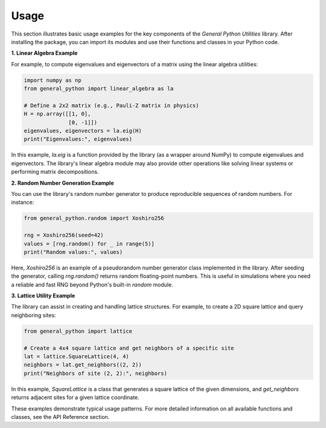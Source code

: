 Usage
=====

This section illustrates basic usage examples for the key components of the *General Python Utilities* library. After installing the package, you can import its modules and use their functions and classes in your Python code.

**1. Linear Algebra Example**

For example, to compute eigenvalues and eigenvectors of a matrix using the linear algebra utilities:

.. code-block:: python

    import numpy as np
    from general_python import linear_algebra as la

    # Define a 2x2 matrix (e.g., Pauli-Z matrix in physics)
    H = np.array([[1, 0],
                  [0, -1]])
    eigenvalues, eigenvectors = la.eig(H)
    print("Eigenvalues:", eigenvalues)

In this example, `la.eig` is a function provided by the library (as a wrapper around NumPy) to compute eigenvalues and eigenvectors. The library's linear algebra module may also provide other operations like solving linear systems or performing matrix decompositions.

**2. Random Number Generation Example**

You can use the library's random number generator to produce reproducible sequences of random numbers. For instance:

.. code-block:: python

    from general_python.random import Xoshiro256

    rng = Xoshiro256(seed=42)
    values = [rng.random() for _ in range(5)]
    print("Random values:", values)

Here, `Xoshiro256` is an example of a pseudorandom number generator class implemented in the library. After seeding the generator, calling `rng.random()` returns random floating-point numbers. This is useful in simulations where you need a reliable and fast RNG beyond Python's built-in `random` module.

**3. Lattice Utility Example**

The library can assist in creating and handling lattice structures. For example, to create a 2D square lattice and query neighboring sites:

.. code-block:: python

    from general_python import lattice

    # Create a 4x4 square lattice and get neighbors of a specific site
    lat = lattice.SquareLattice(4, 4)
    neighbors = lat.get_neighbors((2, 2))
    print("Neighbors of site (2, 2):", neighbors)

In this example, `SquareLattice` is a class that generates a square lattice of the given dimensions, and `get_neighbors` returns adjacent sites for a given lattice coordinate.

These examples demonstrate typical usage patterns. For more detailed information on all available functions and classes, see the API Reference section.
